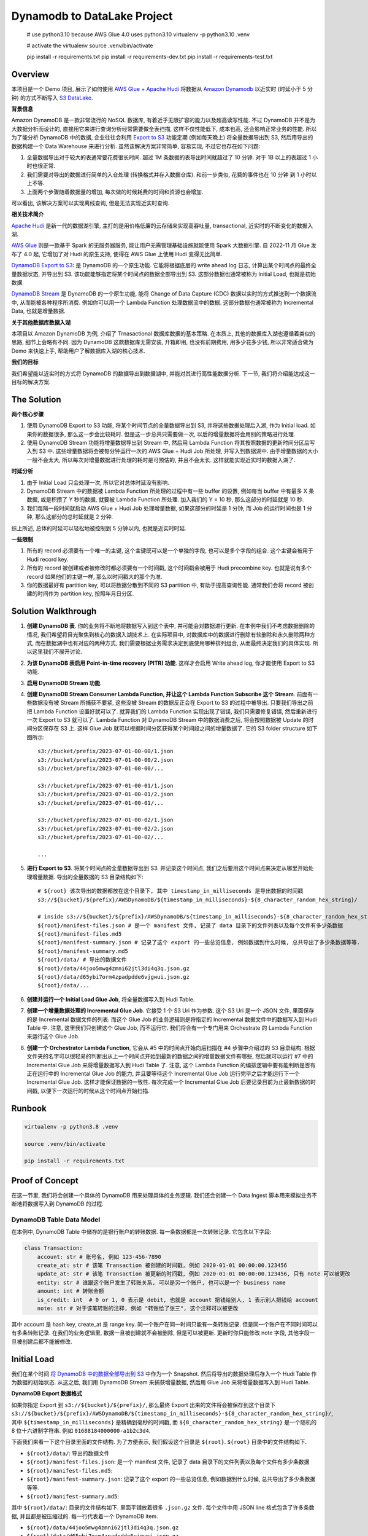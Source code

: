 Dynamodb to DataLake Project
==============================================================================


    # use python3.10 because AWS Glue 4.0 uses python3.10
    virtualenv -p python3.10 .venv

    # activate the virtualenv
    source .venv/bin/activate

    pip install -r requirements.txt
    pip install -r requirements-dev.txt
    pip install -r requirements-test.txt



Overview
------------------------------------------------------------------------------
本项目是一个 Demo 项目, 展示了如何使用 `AWS Glue + Apache Hudi <https://docs.aws.amazon.com/glue/latest/dg/aws-glue-programming-etl-format-hudi.html>`_ 将数据从 `Amazon Dynamodb <https://aws.amazon.com/dynamodb/>`_ 以近实时 (时延小于 5 分钟) 的方式不断写入 `S3 DataLake <https://aws.amazon.com/big-data/datalakes-and-analytics/datalakes/>`_.

**背景信息**

Amazon DynamoDB 是一款非常流行的 NoSQL 数据库, 有着近乎无限扩容的能力以及超高读写性能. 不过 DynamoDB 并不是为大数据分析而设计的, 直接用它来进行查询分析经常需要做全表扫描, 这样不仅性能低下, 成本也高, 还会影响正常业务的性能. 所以为了能分析 DynamoDB 中的数据, 企业往往会利用 `Export to S3 <https://docs.aws.amazon.com/amazondynamodb/latest/developerguide/S3DataExport.HowItWorks.html>`_ 功能定期 (例如每天晚上) 将全量数据导出到 S3, 然后用导出的数据构建一个 Data Warehouse 来进行分析. 虽然该解决方案非常简单, 容易实现, 不过它也存在如下问题:

1. 全量数据导出对于较大的表通常要花费很长时间. 超过 1M 条数据的表导出时间就超过了 10 分钟. 对于 1B 以上的表超过 1 小时也很正常.
2. 我们需要对导出的数据进行简单的入仓处理 (转换格式并存入数据仓库). 和前一步类似, 花费的事件也在 10 分钟 到 1 小时以上不等.
3. 上面两个步骤随着数据量的增加, 每次做的时候耗费的时间和资源也会增加.

可以看出, 该解决方案可以实现离线查询, 但是无法实现近实时查询.

**相关技术简介**

`Apache Hudi <https://hudi.apache.org/>`_ 是新一代的数据湖引擎, 主打的是用价格低廉的云存储来实现高吞吐量, transactional, 近实时的不断变化的数据入湖.

`AWS Glue <https://aws.amazon.com/glue/>`_ 则是一款基于 Spark 的无服务器服务, 能让用户无需管理基础设施就能使用 Spark 大数据引擎. 自 2022-11 月 Glue 发布了 4.0 起, 它增加了对 Hudi 的原生支持, 使得在 AWS Glue 上使用 Hudi 变得无比简单.

`DynamoDB Export to S3 <https://docs.aws.amazon.com/amazondynamodb/latest/developerguide/S3DataExport.HowItWorks.html>`_: 是 DynamoDB 的一个原生功能. 它能将根据底层的 write ahead log 日志, 计算出某个时间点的最终全量数据状态, 并导出到 S3. 该功能能够指定将某个时间点的数据全部导出到 S3. 这部分数据也通常被称为 Initial Load, 也就是初始数据.

`DynamoDB Stream <https://docs.aws.amazon.com/amazondynamodb/latest/developerguide/Streams.html>`_ 是 DynamoDB 的一个原生功能, 能将 Change of Data Capture (CDC) 数据以实时的方式推送到一个数据流中, 从而能被各种程序所消费. 例如你可以用一个 Lambda Function 处理数据流中的数据. 这部分数据也通常被称为 Incremental Data, 也就是增量数据.

**关于其他数据库数据入湖**

本项目以 Amazon DynamoDB 为例, 介绍了 Trnasactional 数据库数据的基本策略. 在本质上, 其他的数据库入湖也遵循着类似的思路, 细节上会略有不同. 因为 DynamoDB 这款数据库无需安装, 开箱即用, 也没有前期费用, 用多少花多少钱, 所以非常适合做为 Demo 来快速上手, 帮助用户了解数据库入湖的核心技术.

**我们的目标**

我们希望能以近实时的方式将 DynamoDB 的数据导出到数据湖中, 并能对其进行高性能数据分析. 下一节, 我们将介绍能达成这一目标的解决方案.


The Solution
------------------------------------------------------------------------------
**两个核心步骤**

1. 使用 DynamoDB Export to S3 功能, 将某个时间节点的全量数据导出到 S3, 并将这些数据处理后入湖, 作为 Initial load. 如果你的数据很多, 那么这一步会比较耗时. 但是这一步总共只需要做一次, 以后的增量数据将会用别的策略进行处理.
2. 使用 DynamoDB Stream 功能将增量数据导出到 Stream 中, 然后用 Lambda Function 将其按照数据的更新时间分区后写入到 S3 中. 这些增量数据将会被每分钟运行一次的 AWS Glue + Hudi Job 所处理, 并写入到数据湖中. 由于增量数据的大小一般不会太大, 所以每次对增量数据进行处理的耗时是可预估的, 并且不会太长. 这样就能实现近实时的数据入湖了.

**时延分析**

1. 由于 Initial Load 只会处理一次, 所以它对总体时延没有影响.
2. DynamoDB Stream 中的数据被 Lambda Function 所处理的过程中有一些 buffer 的设置, 例如每当 buffer 中有最多 X 条数据, 或是积攒了 Y 秒的数据, 就要被 Lambda Function 所处理. 加入我们的 Y = 10 秒, 那么这部分的时延就是 10 秒.
3. 我们每隔一段时间就启动 AWS Glue + Hudi Job 处理增量数据, 如果这部分的时延是 1 分钟, 而 Job 的运行时间也是 1 分钟, 那么这部分的总时延就是 2 分钟.

综上所述, 总体的时延可以轻松地被控制到 5 分钟以内, 也就是近实时时延.

**一些限制**

1. 所有的 record 必须要有一个唯一的主键, 这个主键既可以是一个单独的字段, 也可以是多个字段的组合. 这个主键会被用于 Hudi record key.
2. 所有的 record 被创建或者被修改时都必须要有一个时间戳, 这个时间戳会被用于 Hudi precombine key. 也就是说有多个 record 如果他们的主键一样, 那么以时间戳大的那个为准.
3. 你的数据最好有 partition key, 可以将数据分散到不同的 S3 partition 中, 有助于提高查询性能. 通常我们会将 record 被创建的时间作为 partition key, 按照年月日分区.


Solution Walkthrough
------------------------------------------------------------------------------
1. **创建 DynamoDB 表**. 你的业务将不断地将数据写入到这个表中, 并可能会对数据进行更新. 在本例中我们不考虑数据删除的情况, 我们希望将目光聚焦到核心的数据入湖技术上. 在实际项目中, 对数据库中的数据进行删除有软删除和永久删除两种方式, 而在数据湖中也有对应的两种方式, 我们需要根据业务需求决定到底使用哪种排列组合, 从而最终决定我们的具体实现. 所以这里我们不展开讨论.
2. **为该 DynamoDB 表启用 Point-in-time recovery (PITR) 功能**. 这样才会启用 Write ahead log, 你才能使用 Export to S3 功能.
3. **启用 DynamoDB Stream 功能**.
4. **创建 DynamoDB Stream Consumer Lambda Function, 并让这个 Lambda Function Subscribe 这个 Stream**. 前面有一些数据没有被 Stream 所捕获不要紧, 这些没被 Stream 的数据反正会在 Export to S3 的过程中被导出. 只要我们导出之前把 Lambda Function 设置好就可以了. 就算我们的 Lambda Function 实现出现了错误, 我们只需要修复错误, 然后重新进行一次 Export to S3 就可以了. Lambda Function 对 DynamoDB Stream 中的数据消费之后, 将会按照数据被 Update 的时间分区保存在 S3 上. 这样 Glue Job 就可以根据时间分区获得某个时间段之间的增量数据了. 它的 S3 folder structure 如下图所示::

    s3://bucket/prefix/2023-07-01-00-00/1.json
    s3://bucket/prefix/2023-07-01-00-00/2.json
    s3://bucket/prefix/2023-07-01-00-00/...

    s3://bucket/prefix/2023-07-01-00-01/1.json
    s3://bucket/prefix/2023-07-01-00-01/2.json
    s3://bucket/prefix/2023-07-01-00-01/...

    s3://bucket/prefix/2023-07-01-00-02/1.json
    s3://bucket/prefix/2023-07-01-00-02/2.json
    s3://bucket/prefix/2023-07-01-00-02/...

    ...

5. **进行 Export to S3**. 将某个时间点的全量数据导出到 S3. 并记录这个时间点, 我们之后要用这个时间点来决定从哪里开始处理增量数据. 导出的全量数据的 S3 目录结构如下::

    # ${root} 该次导出的数据都放在这个目录下, 其中 timestamp_in_milliseconds 是导出数据的时间戳
    s3://${bucket}/${prefix}/AWSDynamoDB/${timestamp_in_milliseconds}-${8_character_random_hex_string}/

    # inside s3://${bucket}/${prefix}/AWSDynamoDB/${timestamp_in_milliseconds}-${8_character_random_hex_string}/
    ${root}/manifest-files.json # 是一个 manifest 文件, 记录了 data 目录下的文件列表以及每个文件有多少条数据
    ${root}/manifest-files.md5
    ${root}/manifest-summary.json # 记录了这个 export 的一些总览信息, 例如数据到什么时候, 总共导出了多少条数据等等.
    ${root}/manifest-summary.md5
    ${root}/data/ # 导出的数据文件
    ${root}/data/44joo5mwg4zmni62jtl3di4q3q.json.gz
    ${root}/data/d65ybi7orm4zpadpdde6vjgwui.json.gz
    ${root}/data/...

6. **创建并运行一个 Initial Load Glue Job**, 将全量数据写入到 Hudi Table.
7. **创建一个增量数据处理的 Incremental Glue Job**. 它接受 1 个 S3 Uri 作为参数. 这个 S3 Uri 是一个 JSON 文件, 里面保存的是 Incremental 数据文件的列表. 而这个 Glue Job 的业务逻辑则是将指定的 Incremental 数据文件中的数据写入到 Hudi Table 中. 注意, 这里我们只创建这个 Glue Job, 而不运行它. 我们将会有一个专门用来 Orchestrate 的 Lambda Function 来运行这个 Glue Job.
8. **创建一个 Orchestrator Lambda Function**, 它会从 #5 中的时间点开始向后扫描在 #4 步骤中介绍过的 S3 目录结构. 根据文件夹的名字可以很轻易的判断出从上一个时间点开始到最新的数据之间的增量数据文件有哪些, 然后就可以运行 #7 中的 Incremental Glue Job 来将增量数据写入到 Hudi Table 了. 注意, 这个 Lambda Function 的编排逻辑中要有能判断是否有正在运行中的 Incremental Glue Job 的能力, 并且要等待这个 Incremental Glue Job 运行完毕之后才能运行下一个 Incremental Glue Job. 这样才能保证数据的一致性. 每次完成一个 Incremental Glue Job 后要记录目前为止最新数据的时间戳, 以便下一次运行的时候从这个时间点开始扫描.


Runbook
------------------------------------------------------------------------------

.. code-block:: bash

    virtualenv -p python3.8 .venv

    source .venv/bin/activate

    pip install -r requirements.txt


Proof of Concept
------------------------------------------------------------------------------
在这一节里, 我们将会创建一个具体的 DynamoDB 用来处理具体的业务逻辑. 我们还会创建一个 Data Ingest 脚本用来模拟业务不断地将数据写入到 DynamoDB 的过程.


DynamoDB Table Data Model
~~~~~~~~~~~~~~~~~~~~~~~~~~~~~~~~~~~~~~~~~~~~~~~~~~~~~~~~~~~~~~~~~~~~~~~~~~~~~~
在本例中, DynamoDB Table 中储存的是银行账户的转账数据. 每一条数据都是一次转账记录. 它包含以下字段:

.. code-block:: python

    class Transaction:
        account: str # 账号名, 例如 123-456-7890
        create_at: str # 该笔 Transaction 被创建的时间戳, 例如 2020-01-01 00:00:00.123456
        update_at: str # 该笔 Transaction 被更新的时间戳, 例如 2020-01-01 00:00:00.123456, 只有 note 可以被更改
        entity: str # 谁跟这个账户发生了转账关系, 可以是另一个账户, 也可以是一个 business name
        amount: int # 转账金额
        is_credit: int  # 0 or 1, 0 表示是 debit, 也就是 account 把钱给别人, 1 表示别人把钱给 account
        note: str # 对于该笔转账的注释, 例如 "转账给了张三", 这个注释可以被更改

其中 account 是 hash key, create_at 是 range key. 同一个账户在同一时间只能有一条转账记录. 但是同一个账户在不同时间可以有多条转账记录. 在我们的业务逻辑里, 数据一旦被创建就不会被删除, 但是可以被更新. 更新时你只能修改 note 字段, 其他字段一旦被创建后都不能被修改.


Initial Load
------------------------------------------------------------------------------
我们在某个时间 `将 DynamoDB 中的数据全部导出到 S3 <https://docs.aws.amazon.com/amazondynamodb/latest/developerguide/S3DataExport.HowItWorks.html>`_ 中作为一个 Snapshot. 然后将导出的数据处理后存入一个 Hudi Table 作为数据的初始状态. 从这之后, 我们用 DynamoDB Stream 来捕获增量数据, 然后用 Glue Job 来将增量数据写入到 Hudi Table.

**DynamoDB Export 数据格式**

如果你指定 Export 到 ``s3://${bucket}/${prefix}/``, 那么最终 Export 出来的文件将会被保存到这个目录下 ``s3://${bucket}/${prefix}/AWSDynamoDB/${timestamp_in_milliseconds}-${8_character_random_hex_string}/``, 其中 ``${timestamp_in_milliseconds}`` 是精确到毫秒的时间戳, 而 ``${8_character_random_hex_string}`` 是一个随机的 8 位十六进制字符串. 例如 ``01688184000000-a1b2c3d4``.

下面我们来看一下这个目录里面的文件结构. 为了方便表示, 我们假设这个目录是 ``${root}``. ``${root}`` 目录中的文件结构如下.

- ``${root}/data/``: 导出的数据文件
- ``${root}/manifest-files.json``: 是一个 manifest 文件, 记录了 data 目录下的文件列表以及每个文件有多少条数据
- ``${root}/manifest-files.md5``:
- ``${root}/manifest-summary.json``: 记录了这个 export 的一些总览信息, 例如数据到什么时候, 总共导出了多少条数据等等.
- ``${root}/manifest-summary.md5``:

其中 ``${root}/data/``: 目录的文件结构如下. 里面平铺放着很多 ``.json.gz`` 文件. 每个文件中用 JSON line 格式包含了许多条数据, 并且都是被压缩过的. 每一行代表着一个 DynamoDB item.

- ``${root}/data/44joo5mwg4zmni62jtl3di4q3q.json.gz``
- ``${root}/data/d65ybi7orm4zpadpdde6vjgwui.json.gz``
- ...

下面给出了一个数据文件内容的示例::

    {"Item":{"account":{"S":"651-232-2439"},"create_at":{"S":"2023-07-27T22:14:26.066612+0000"},"entity":{"S":"Brown, Christian and Becker"},"note":{"S":"Three way peace sing town."},"update_at":{"S":"2023-07-27T22:14:26.066612+0000"},"amount":{"N":"592"},"is_credit":{"N":"0"}}}
    {"Item":{"account":{"S":"683-757-7274"},"create_at":{"S":"2023-07-27T22:13:16.235000+0000"},"entity":{"S":"Burke-Anderson"},"note":{"S":"Owner wait never water drop."},"update_at":{"S":"2023-07-27T22:13:16.235000+0000"},"amount":{"N":"938"},"is_credit":{"N":"0"}}}
    {"Item":{"account":{"S":"071-548-6730"},"create_at":{"S":"2023-07-27T22:12:26.594639+0000"},"entity":{"S":"Smith, Key and Sparks"},"note":{"S":"Close someone down next."},"update_at":{"S":"2023-07-27T22:12:26.594639+0000"},"amount":{"N":"763"},"is_credit":{"N":"1"}}}
    ...

**Hudi Table Data Modeling**

.. code-block:: python

    class Transaction:
        account: str
        create_at: str
        create_year: str
        create_month: str
        create_day: str
        create_hour: str
        create_minute: str
        update_at: str
        entity: str
        amount: int
        is_credit: int
        note: str

    hudi_options = {
        "hoodie.datasource.write.recordkey.field": "account,create_at",
        "hoodie.datasource.write.partitionpath.field": "create_year,create_month,create_day,create_hour,create_minute",
        "hoodie.datasource.write.precombine.field": "update_at",
    }

**实际操作**

第一次有 7269 条数据.

DynamoDB Stream Lambda Function Output File Content:

.. code-block:: python

    {"account": "622-331-1164", "create_at": "2023-07-30T16:49:47.237081+0000", "update_at": "2023-07-30T16:49:47.237081+0000", "entity": "May, English and Hartman", "amount": 452, "is_credit": 0, "note": "Specific indeed or opportunity determine trial."}
    {"account": "755-987-0981", "create_at": "2023-07-30T16:49:47.394896+0000", "update_at": "2023-07-30T16:49:47.394896+0000", "entity": "Bowman and Sons", "amount": 865, "is_credit": 1, "note": "Product simply assume."}
    {"account": "045-465-4079", "create_at": "2023-07-30T16:49:47.573820+0000", "update_at": "2023-07-30T16:49:47.573820+0000", "entity": "Palmer, Peters and Johnson", "amount": 738, "is_credit": 1, "note": "Avoid girl situation name view."}
    ...

DynamoDB Export to S3 Output File Content

.. code-block:: python

    {"Item":{"account":{"S":"602-943-1702"},"create_at":{"S":"2023-07-30T16:49:36.444736+0000"},"entity":{"S":"James, Lopez and Welch"},"note":{"S":"Be Mrs small will organization everybody sign."},"update_at":{"S":"2023-07-30T16:49:36.444736+0000"},"amount":{"N":"282"},"is_credit":{"N":"1"}}}
    {"Item":{"account":{"S":"729-692-8634"},"create_at":{"S":"2023-07-30T16:49:19.238896+0000"},"entity":{"S":"Pena, Harrison and Cummings"},"note":{"S":"On common speak cultural day protect."},"update_at":{"S":"2023-07-30T16:49:19.238896+0000"},"amount":{"N":"518"},"is_credit":{"N":"1"}}}
    {"Item":{"account":{"S":"120-161-2287"},"create_at":{"S":"2023-07-30T16:49:20.627894+0000"},"entity":{"S":"Wall-Moreno"},"note":{"S":"Various type past mouth daughter reality husband national."},"update_at":{"S":"2023-07-30T16:49:20.627894+0000"},"amount":{"N":"990"},"is_credit":{"N":"0"}}}
    ...

DynamoDB Export to S3 Processed File Content

.. code-block:: python

    {"id": "account:602-943-1702,create_at:2023-07-30T16:49:36.444736+0000", "account": "602-943-1702", "create_at": "2023-07-30T16:49:36.444736+0000", "create_year": "2023", "create_month": "07", "create_day": "30", "create_hour": "16", "create_minute": "49", "update_at": "2023-07-30T16:49:36.444736+0000", "entity": "James, Lopez and Welch", "amount": 282, "is_credit": 1, "note": "Be Mrs small will organization everybody sign."}
    {"id": "account:729-692-8634,create_at:2023-07-30T16:49:19.238896+0000", "account": "729-692-8634", "create_at": "2023-07-30T16:49:19.238896+0000", "create_year": "2023", "create_month": "07", "create_day": "30", "create_hour": "16", "create_minute": "49", "update_at": "2023-07-30T16:49:19.238896+0000", "entity": "Pena, Harrison and Cummings", "amount": 518, "is_credit": 1, "note": "On common speak cultural day protect."}
    {"id": "account:120-161-2287,create_at:2023-07-30T16:49:20.627894+0000", "account": "120-161-2287", "create_at": "2023-07-30T16:49:20.627894+0000", "create_year": "2023", "create_month": "07", "create_day": "30", "create_hour": "16", "create_minute": "49", "update_at": "2023-07-30T16:49:20.627894+0000", "entity": "Wall-Moreno", "amount": 990, "is_credit": 0, "note": "Various type past mouth daughter reality husband national."}
    ...
